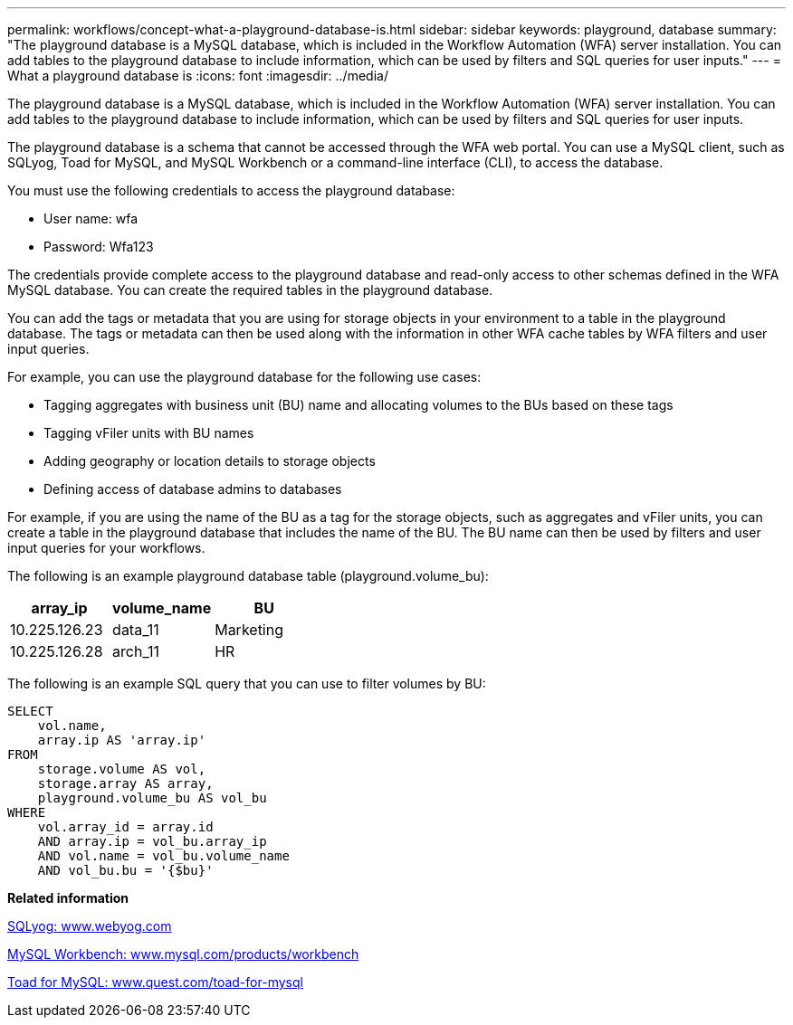 ---
permalink: workflows/concept-what-a-playground-database-is.html
sidebar: sidebar
keywords: playground, database
summary: "The playground database is a MySQL database, which is included in the Workflow Automation (WFA) server installation. You can add tables to the playground database to include information, which can be used by filters and SQL queries for user inputs."
---
= What a playground database is
:icons: font
:imagesdir: ../media/

[.lead]
The playground database is a MySQL database, which is included in the Workflow Automation (WFA) server installation. You can add tables to the playground database to include information, which can be used by filters and SQL queries for user inputs.

The playground database is a schema that cannot be accessed through the WFA web portal. You can use a MySQL client, such as SQLyog, Toad for MySQL, and MySQL Workbench or a command-line interface (CLI), to access the database.

You must use the following credentials to access the playground database:

* User name: wfa
* Password: Wfa123

The credentials provide complete access to the playground database and read-only access to other schemas defined in the WFA MySQL database. You can create the required tables in the playground database.

You can add the tags or metadata that you are using for storage objects in your environment to a table in the playground database. The tags or metadata can then be used along with the information in other WFA cache tables by WFA filters and user input queries.

For example, you can use the playground database for the following use cases:

* Tagging aggregates with business unit (BU) name and allocating volumes to the BUs based on these tags
* Tagging vFiler units with BU names
* Adding geography or location details to storage objects
* Defining access of database admins to databases

For example, if you are using the name of the BU as a tag for the storage objects, such as aggregates and vFiler units, you can create a table in the playground database that includes the name of the BU. The BU name can then be used by filters and user input queries for your workflows.

The following is an example playground database table (playground.volume_bu):
[cols="3*",options="header"]
|===
| array_ip| volume_name| BU
a|
10.225.126.23
a|
data_11
a|
Marketing
a|
10.225.126.28
a|
arch_11
a|
HR
|===
The following is an example SQL query that you can use to filter volumes by BU:

----
SELECT
    vol.name,
    array.ip AS 'array.ip'
FROM
    storage.volume AS vol,
    storage.array AS array,
    playground.volume_bu AS vol_bu
WHERE
    vol.array_id = array.id
    AND array.ip = vol_bu.array_ip
    AND vol.name = vol_bu.volume_name
    AND vol_bu.bu = '{$bu}'
----

*Related information*

https://www.webyog.com/[SQLyog: www.webyog.com^]

http://www.mysql.com/products/workbench/[MySQL Workbench: www.mysql.com/products/workbench^]

http://www.quest.com/toad-for-mysql/[Toad for MySQL: www.quest.com/toad-for-mysql^]
